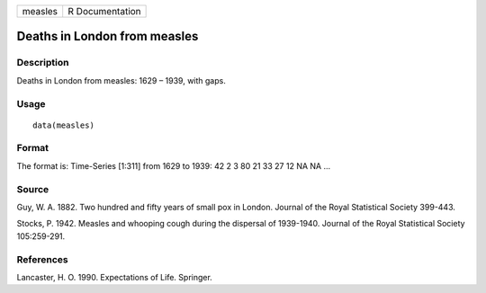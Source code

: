 +---------+-----------------+
| measles | R Documentation |
+---------+-----------------+

Deaths in London from measles
-----------------------------

Description
~~~~~~~~~~~

Deaths in London from measles: 1629 – 1939, with gaps.

Usage
~~~~~

::

    data(measles)

Format
~~~~~~

The format is: Time-Series [1:311] from 1629 to 1939: 42 2 3 80 21 33 27
12 NA NA ...

Source
~~~~~~

Guy, W. A. 1882. Two hundred and fifty years of small pox in London.
Journal of the Royal Statistical Society 399-443.

Stocks, P. 1942. Measles and whooping cough during the dispersal of
1939-1940. Journal of the Royal Statistical Society 105:259-291.

References
~~~~~~~~~~

Lancaster, H. O. 1990. Expectations of Life. Springer.
